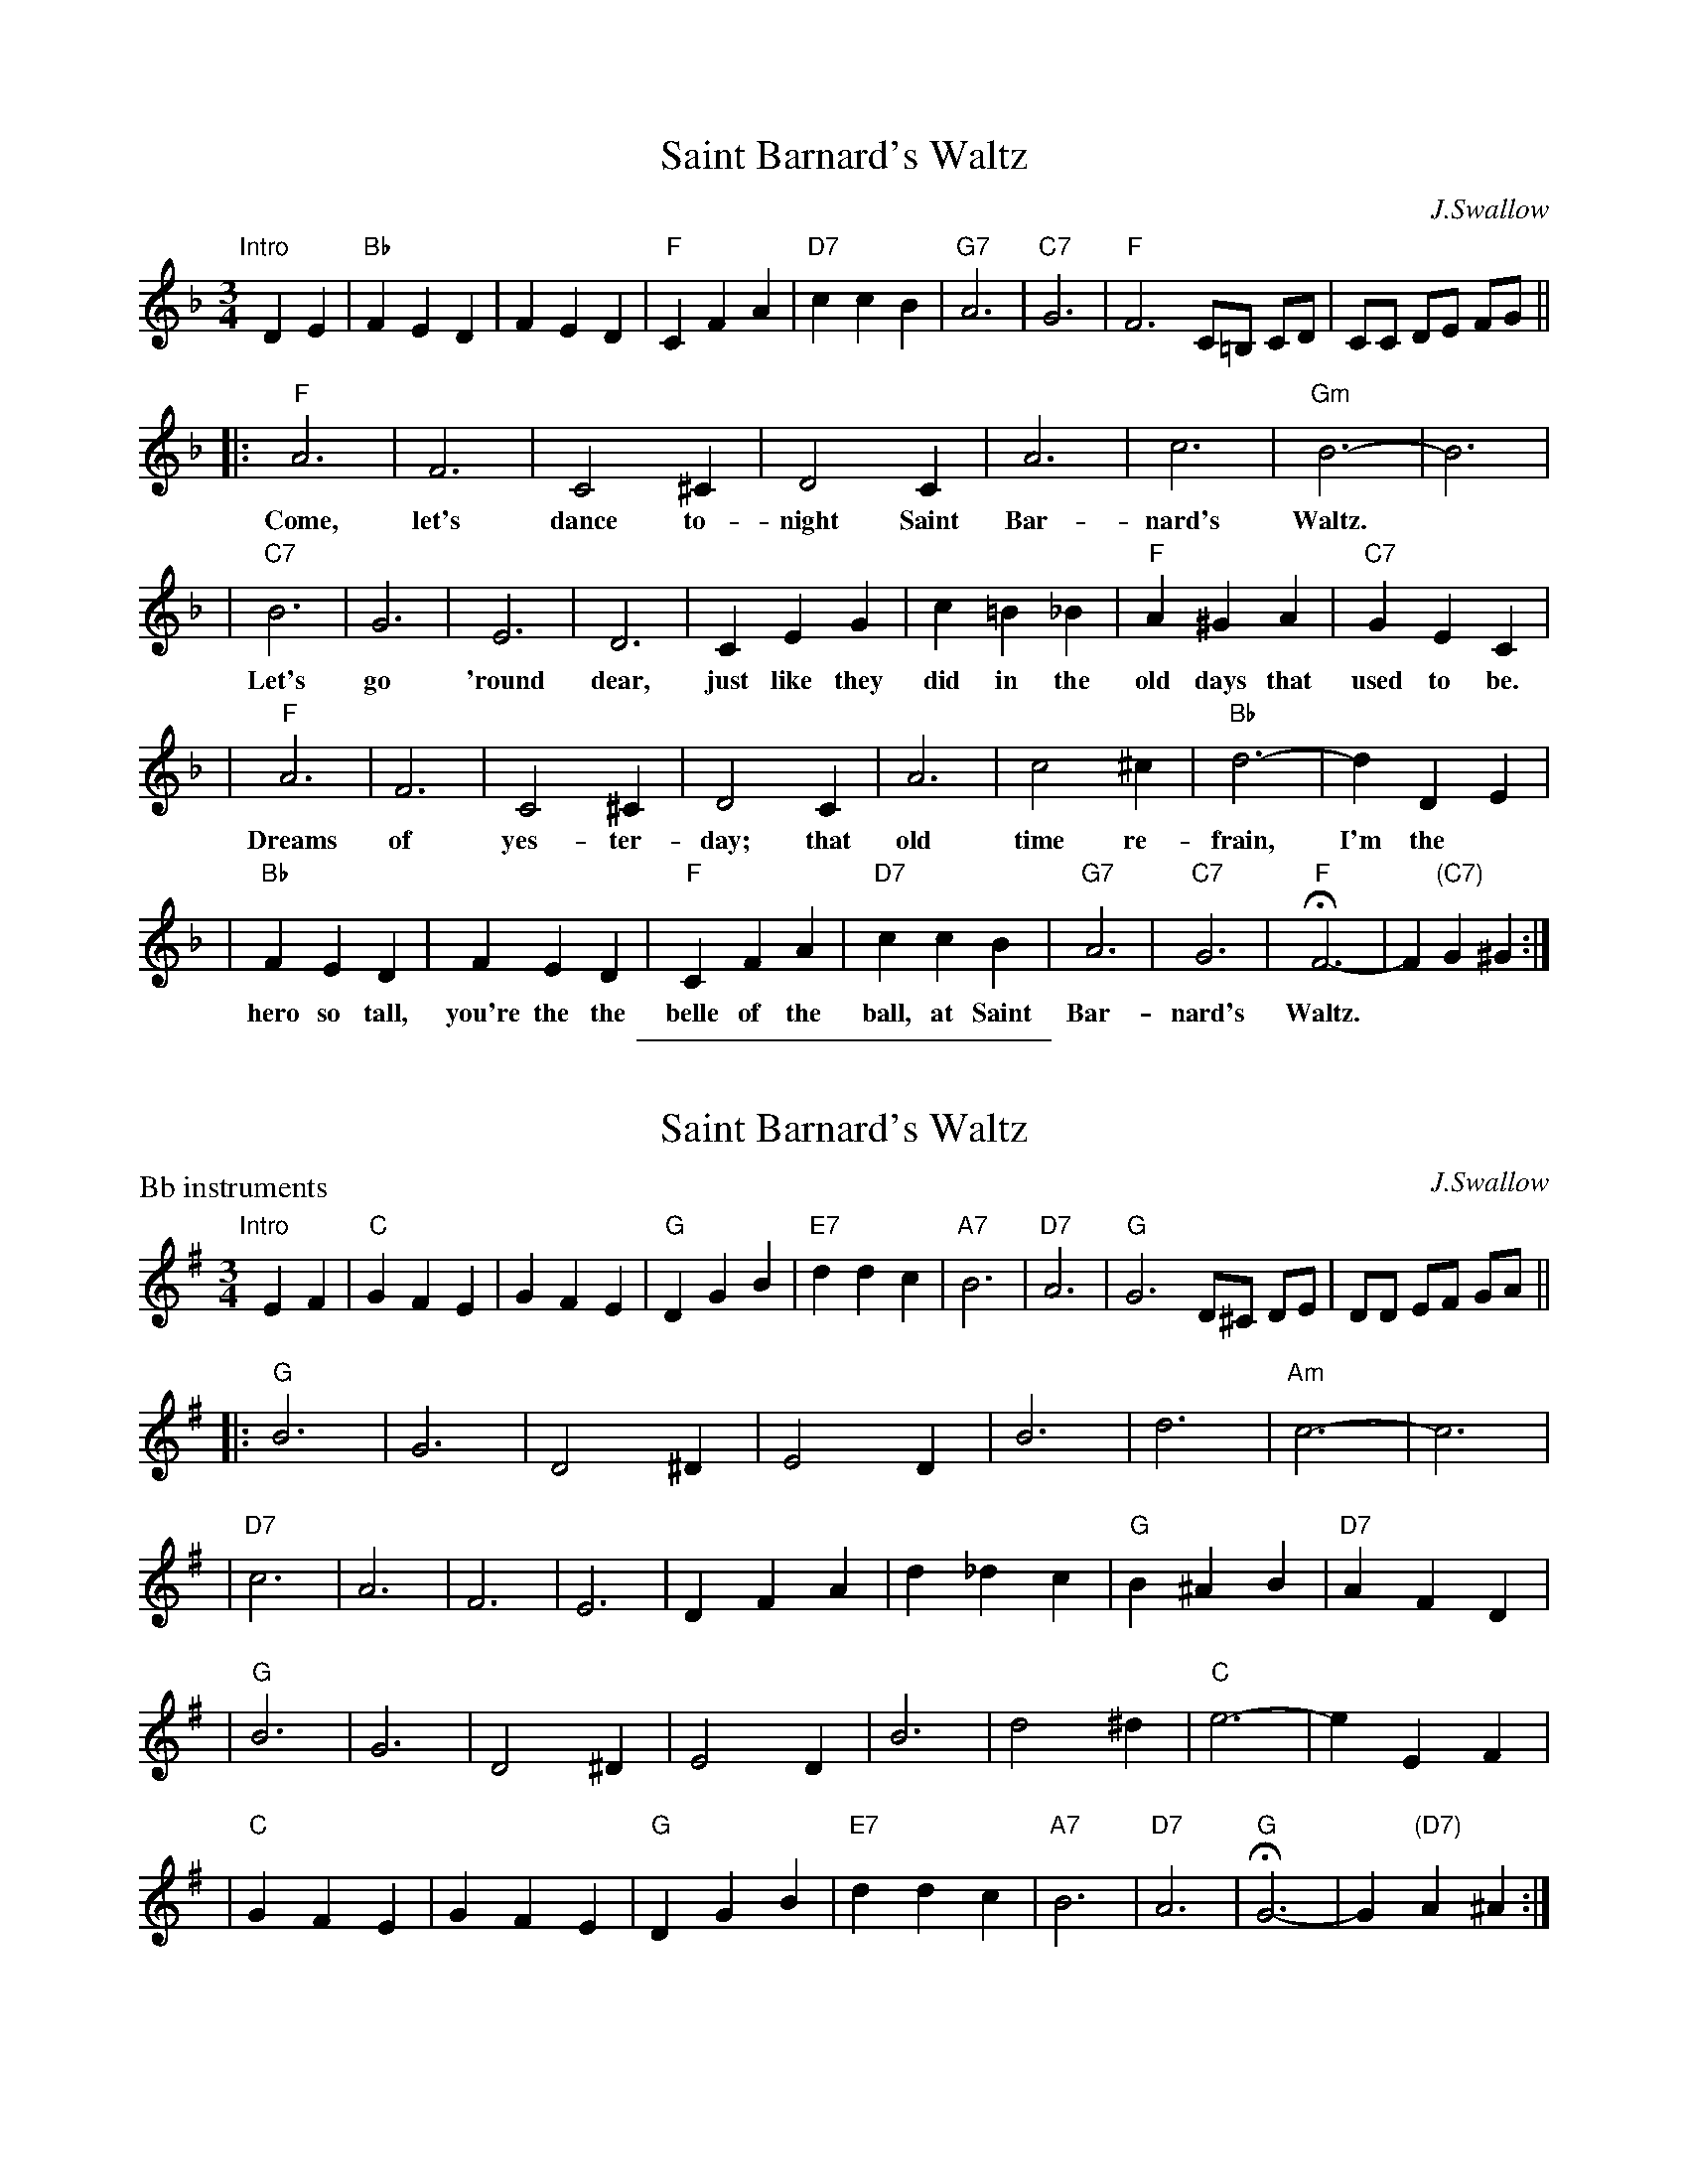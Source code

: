 X: 1
T: Saint Barnard's Waltz
C: J.Swallow
R: waltz
Z: 1997 John Chambers <jc:trillian.mit.edu>
M: 3/4
L: 1/4
K: F
"Intro"[|]\
DE | "Bb"FED | FED | "F"CFA | "D7"ccB | "G7"A3 | "C7"G3 | "F"F3 C/=B,/ C/D/ | C/C/ D/E/ F/G/ ||
|: "F"A3 | F3 | C2^C | D2C | A3 | c3 | "Gm"B3- | B3 |
w: Come, let's dance to-night Saint Bar-nard's Waltz.
| "C7"B3 | G3 | E3 | D3 | CEG | c=B_B | "F"A^GA | "C7"GEC |
w: Let's go 'round dear, just like they did in the old days that used to be.
| "F"A3 | F3 | C2^C | D2C | A3 | c2^c | "Bb"d3- | dDE |
w: Dreams of yes-ter-day; that old time re-frain, I'm the
| "Bb"FED | FED | "F"CFA | "D7"ccB | "G7"A3 | "C7"G3 | "F"HF3- | F"(C7)"G^G :|
w: hero so tall, you're the the belle of the ball, at Saint Bar-nard's Waltz.

X: 2
T: Saint Barnard's Waltz
C: J.Swallow
R: waltz
Z: 1997 John Chambers <jc:trillian.mit.edu>
M: 3/4
L: 1/4
%%sep 5 5 200
P: Bb instruments
K: G
"Intro"[|]\
EF | "C"GFE | GFE | "G"DGB | "E7"ddc | "A7"B3 | "D7"A3 | "G"G3 D/^C/ D/E/ | D/D/ E/F/ G/A/ ||
|: "G"B3 | G3 | D2^D | E2D | B3 | d3 | "Am"c3- | c3 |
| "D7"c3 | A3 | F3 | E3 | DFA | d_dc | "G"B^AB | "D7"AFD |
| "G"B3 | G3 | D2^D | E2D | B3 | d2^d | "C"e3- | eEF |
| "C"GFE | GFE | "G"DGB | "E7"ddc | "A7"B3 | "D7"A3 | "G"HG3- | G"(D7)"A^A :|
